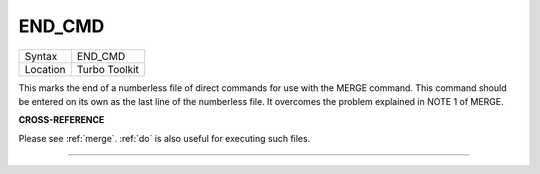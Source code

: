 ..  _end-cmd:

END\_CMD
========

+----------+-------------------------------------------------------------------+
| Syntax   |  END\_CMD                                                         |
+----------+-------------------------------------------------------------------+
| Location |  Turbo Toolkit                                                    |
+----------+-------------------------------------------------------------------+

This marks the end of a numberless file of direct commands for use with the MERGE
command. This command should be entered on its own as the last line of the numberless
file. It overcomes the problem explained in NOTE 1 of MERGE.

**CROSS-REFERENCE**

Please see :ref:`merge`. :ref:`do`
is also useful for executing such files.

--------------


